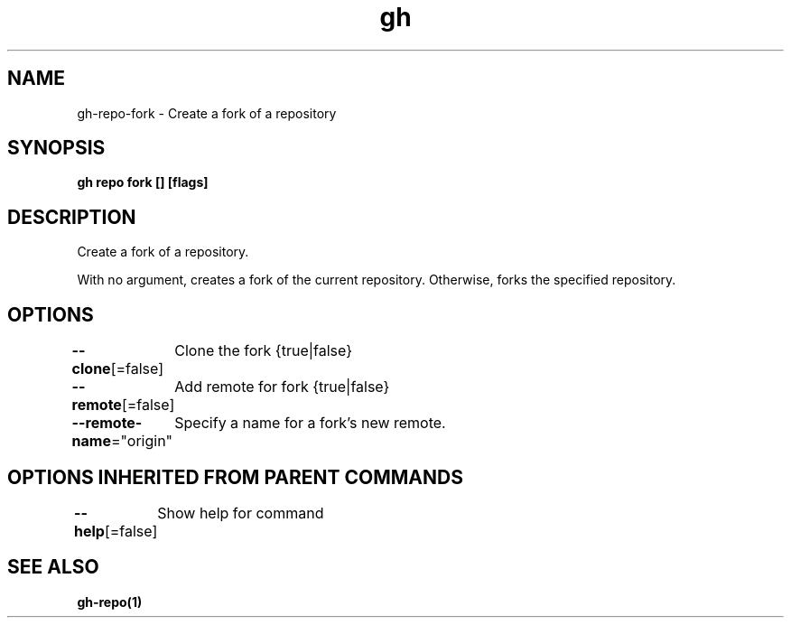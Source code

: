 .nh
.TH "gh" "1" "Jan 2021" "" ""

.SH NAME
.PP
gh\-repo\-fork \- Create a fork of a repository


.SH SYNOPSIS
.PP
\fBgh repo fork [] [flags]\fP


.SH DESCRIPTION
.PP
Create a fork of a repository.

.PP
With no argument, creates a fork of the current repository. Otherwise, forks the specified repository.


.SH OPTIONS
.PP
\fB\-\-clone\fP[=false]
	Clone the fork {true|false}

.PP
\fB\-\-remote\fP[=false]
	Add remote for fork {true|false}

.PP
\fB\-\-remote\-name\fP="origin"
	Specify a name for a fork's new remote.


.SH OPTIONS INHERITED FROM PARENT COMMANDS
.PP
\fB\-\-help\fP[=false]
	Show help for command


.SH SEE ALSO
.PP
\fBgh\-repo(1)\fP
